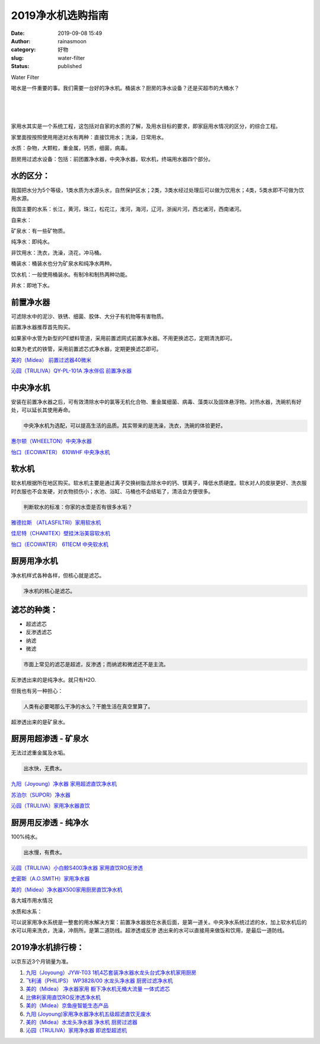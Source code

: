 2019净水机选购指南
##################
:date: 2019-09-08 15:49
:author: rainasmoon
:category: 好物
:slug: water-filter
:status: published

.. raw:: html

   <figure class="wp-block-image">

| |water filter|

.. raw:: html

   <figcaption>

Water Filter

.. raw:: html

   </figcaption>
   </figure>

喝水是一件重要的事。我们需要一台好的净水机。桶装水？厨房的净水设备？还是买超市的大桶水？

| 
|  
|  

家用水其实是一个系统工程，这包括对自家的水质的了解，及用水目标的要求，即家庭用水情况的区分，的综合工程。

家里面按按照使用用途对水有两种：直接饮用水；洗澡，日常用水。

水质：杂物，大颗粒，重金属，钙质，细菌，病毒。

厨房用过滤水设备：包括：前团置净水器，中央净水器，软水机，终端用水器四个部分。

水的区分：
==========

我国把水分为5个等级，1类水质为水源头水，自然保护区水；2类，3类水经过处理后可以做为饮用水；4类，5类水即不可做为饮用水源。

我国主要的水系：长江，黄河，珠江，松花江，淮河，海河，辽河，浙闽片河，西北诸河，西南诸河。

自来水：

矿泉水：有一些矿物质。

纯净水：即纯水。

非饮用水：洗衣，洗澡，浇花，冲马桶。

桶装水：桶装水也分为矿泉水和纯净水两种。

饮水机：一般使用桶装水。有制冷和制热两种功能。

井水：即地下水。

前置净水器
==========

可滤除水中的泥沙、铁锈、细菌、胶体、大分子有机物等有害物质。

前置净水器推荐首先购买。

如果家中水管为新型的PE塑料管道，采用前置滤网式前置净水器。不用更换滤芯，定期清洗即可。

如果为老式的铁管，采用前置滤芯式净水器，定期更换滤芯即可。

`美的（Midea） 前置过滤器40微米 <https://union-click.jd.com/jdc?e=&p=AyIGZRJTEwEUAVATXSUCFQ9SE1ocChoFUysfSlpMWGVCHlBDUAxLBQNQVk4YCQQAQB1AWQkFHUVBRhkSQw9THUJVEEMFSgxUVxZPI0AOEgBdHFMUCxoPVx1rFnBxRQF%2BIBJhawAjfhplahVFHVguQw4eN1QrWxQDEgJWGlIcBCI3VRxrVGwVAVQbUhIyEzdVH1wTChAEXBtfEAQbN1IbUiVBQl8KSxlJXExYZStrFjIiN1UrWCVAfAFcTl8QURACUh1aFwcbVwYSUxYDE1IHG15FURAEBx9bJQATBlES>`__

`沁园（TRULIVA）QY-PL-101A 净水伴侣 前置净水器 <https://union-click.jd.com/jdc?e=&p=AyIGZRNYEgEQAlIaWiUCFwBcHloWMlZYDUUEJVtXQhRZUAscSkIBR0RJHUlSSkkFSRxUVxZPRVJaRkFKSwlQWkxYW10LVlZqUlkbXhILFwZWKy9jZwhVA3Ayd2Z0RAloPlZ7S10nYysZDiIGZRtaFAIXBFQSUhMyIgdSKw17AhMGVBpaFQAbBWUaaxUGFQFdGVgdARAAVB1rEgIbNxZLA0pSUFsLRQQlMiIEZStrFTIRNxd1XRxXFgIGGV4SBBMFUBILRgsaBFQaDkcCF1cGGVhHBhI3VxpaEQs%3D>`__

中央净水机
==========

安装在前置净水器之后，可有效清除水中的氯等无机化合物、重金属细菌、病毒、藻类以及固体悬浮物。对热水器，洗碗机有好处，可以延长其使用寿命。

.. code:: wp-block-preformatted

    中央净水机为选配，可以提高生活的品质。其实带来的是洗澡，洗衣，洗碗的体验更好。

`惠尔顿（WHEELTON）中央净水器 <https://union-click.jd.com/jdc?e=&p=AyIGZRNdEQsWBFUdWiUCFwFXE10VBBQBXSsfSlpMWGVCHlBDUAxLBQNQVk4YCQQAQB1AWQkFHUVBRhkSQw9THUJVEEMFSgxUVxZPI0AOEgJTGVMTAhQBUxNrVWd6bwJDBRZnYmFPWRhBXHJYBXoFQw4eN1QrWxQDEgJWGlIcBCI3VRxrVGwVA1wfWBMyEzdVH1wTChAEXB1SFQYQN1IbUiVBQl8KSxlJXExYZStrFjIiN1UrWCVAfAFcTl8QURACUh1aFwcbVwYSUxYDE1IHG15FURAEBx9bJQATBlES>`__

`怡口（ECOWATER） 610WHF 中央净水机 <https://union-click.jd.com/jdc?e=&p=AyIGZRtdEgEUBlcfUxIyGgBTGFkQMlZYDUUEJVtXQhRZUAscSkIBR0RJHUlSSkkFSRxUVxZPRVJaRkFKSwlQWkxYW10LVlZqUlkTXBMBEAJlTgtoQm5hIU44FXxkdQUcU2FgEnEna1cZMhM3VRpaFQcRBlwSXSUyEgBlTTUVAxMGVBpbFwoWN1QrWxEFFA9XGV4UABUAUytcFQsiRAVDBEVATlkLRGslMhE3ZStbJQEiRTtLWkBRE1RdEl4TAkACXB8LHQFBDgZPWEZVEVcGH1wSCyIFVBpfHA%3D%3D>`__

软水机
======

软水机根据所在地区购买。软水机主要是通过离子交换树脂去除水中的钙、镁离子，降低水质硬度。软水对人的皮肤更好、洗衣服时衣服也不会发硬，对衣物损伤小；水池、浴缸、马桶也不会结垢了，清洁会方便很多。

.. code:: wp-block-preformatted

    判断软水的标准：你家的水壶是否有很多水垢？

`雅德拉斯 （ATLASFILTRI）家用软水机 <https://union-click.jd.com/jdc?e=&p=AyIGZRtZFQAVD1wbWhcyEgZUGloUAxIBVhxZJUZNXwtEa0xHV0YXEEULWldTCQQHCllHGAdFBwtEQkQBBRxNVlQYBUkeTVxNCRNLGEF6RwtVGloUAxMGVR1YEgAieCMBWnYDdl0wTAdtYVdyPHAMYgVPUVkXaxQyEgZUG14WAxsOUytrFQUiRTvO0q7VloGDseLMu7ze0JKMvKDFqu3D87TWppqBpdIlAyIHURxdHQAQAlEaXRMCIgBVEmtWUkpYBVkHS1xNN2UrWCUyIgdlGGtXbEADU0taHQdFBVxMXxAGGgFdH1kTChUOABhTQAcUVAFIaxcDEwNc>`__

`佳尼特（CHANITEX）壁挂沐浴美容软水机 <https://union-click.jd.com/jdc?e=&p=AyIGZRtdEgYWD1ETXRYyEgZUGloQBhoHVR5ZJUZNXwtEa0xHV0YXEEULWldTCQQHCllHGAdFBwtEQkQBBRxNVlQYBUkeTVxNCRNLGEF6RwtVGloUAxcDXRtbEAAiXzN5RUFrV1owazlLcGxSHXk6UQBhQVkXaxQyEgZUG14WAxsOUytrFQUiUTsbWhQDEwZSE1IQMhM3VR9cEwoQBVIZWBEEETdSG1IlQUJfCksZSVxMWGUraxYyIjdVK1glQHwDUhkPRwMWBwIaWxAHRgICEw5FBhpXBx5eFgUVUgFJCSUAEwZREg%3D%3D>`__

`怡口（ECOWATER） 611ECM 中央软水机 <https://union-click.jd.com/jdc?e=&p=AyIGZRtdEgEUBlcfUxIyGgFdHl4QMlZYDUUEJVtXQhRZUAscSkIBR0RJHUlSSkkFSRxUVxZPRVJaRkFKSwlQWkxYW10LVlZqUlkTXR0HFwJlXjkXY1pZKnA7awFMBQFuKE5JE1EXa1cZMhM3VRpaFQcRBlwSXSUyEgBlTTUVAxMGVBpbFwoWN1QrWxEFFA9XGVwSCxUDUStcFQsiRAVDBEVATlkLRGslMhE3ZStbJQEiRTsfXBdWQAZRGwwUAhcCAR4MHVdCA11LCRAHEQBSTg9HUCIFVBpfHA%3D%3D>`__

厨房用净水机
============

净水机样式各种各样，但核心就是滤芯。

.. code:: wp-block-preformatted

    净水机的核心是滤芯。

滤芯的种类：
============

-  超滤滤芯
-  反渗透滤芯
-  纳滤
-  微滤

.. code:: wp-block-preformatted

    市面上常见的滤芯是超滤，反渗透；而纳滤和微滤还不是主流。

反渗透出来的是纯净水。就只有H2O.

但我也有另一种担心：

.. code:: wp-block-preformatted

    人类有必要喝那么干净的水么？干脆生活在真空里算了。

超渗透出来的是矿泉水。

厨房用超渗透 - 矿泉水
=====================

无法过滤重金属及水垢。

.. code:: wp-block-preformatted

    出水快，无费水。

`九阳（Joyoung）净水器 家用超滤直饮净水机 <https://union-click.jd.com/jdc?e=&p=AyIGZRtaFQcRAF0eWRYyEgZUHVgTABsDVxJrUV1KWQorAlBHU0VeBUVNR0ZbSkdETlcNVQtHRVNSUVNLXANBRA1XB14DS10cQQVYD21XHgdUGl0WBBAOURlSJQVaeR5uWBYCchkzaxBedRZcMUEfdWIeC2UaaxUDEwdQGFocCxQ3ZRtcJUN8B1MZXBIGIgZlG18SBBoFVhxTHAMWBmUcWxwyUVcNRAtXXkxZCitrJQEiN2UbaxYyUGlTEg4RB0EFUBxdFAAXDgVIUh0BEwYASVsQUkEFVklfFTIQBlQfUg%3D%3D>`__

`苏泊尔（SUPOR）净水器 <https://union-click.jd.com/jdc?e=&p=AyIGZRprFQMTBlQYWBcBFQBQKx9KWkxYZUIeUENQDEsFA1BWThgJBABAHUBZCQUdRUFGGRJDD1MdQlUQQwVKDFRXFk8jQA4SBlQaWhYBEARSHF4lSkZFXGkPV39xcQldWn1gQmwGSVl0VB4LZRprFQMTB1AYWhwLFDdlG1wlVHwHVBpaFgQaAVwYaxQyEgNSHVMXABsEVhhYFzIVB1wrGEVaTVcXRwVLXSI3ZRhrJTISN1YrGXsCQlJTSAkTBhpSBhpeHFYRV1ZJWhZXRlUAGVoQBUBQUCtZFAMWDg%3D%3D>`__

`沁园（TRULIVA）家用净水器直饮 <https://union-click.jd.com/jdc?e=&p=AyIGZRNeFQIQBFYYXiUCEgdQH1MUBxsGUisfSlpMWGVCHlBDUAxLBQNQVk4YCQQAQB1AWQkFHUVBRhkSQw9THUJVEEMFSgxUVxZPI0AOEgdVHl8dAxcOVBxrY0kWRFJdKFJnd1cGfy1vHFBSUWkIdQ4eN1QrWxQDEgJWGlIcBCI3VRxrVGwVBVAZXxUyEzdVH1wTChAFXB1bEAEXN1IbUiVBQl8KSxlJXExYZStrFjIiN1UrWCVAfAcFTl1GUBQDXU4IFAcbU1ZLWEcDEVIBSQ4XAxcAB0xeJQATBlES>`__

厨房用反渗透 - 纯净水
=====================

100%纯水。

.. code:: wp-block-preformatted

    出水慢，有费水。

`沁园（TRULIVA）小白鲸S400净水器 家用直饮RO反渗透 <https://union-click.jd.com/jdc?e=&p=AyIGZRNYEgEQAlIaWiUCEwZUGlkVAxMCXR5rUV1KWQorAlBHU0VeBUVNR0ZbSkdETlcNVQtHRVNSUVNLXANBRA1XB14DS10cQQVYD21XHgdUGloUABIGVB5TEDJqTAlAXUJmSGUDZVp%2BAxN1AHgmcGJiC1krWiUCEwZVHlgUCxsBZStbEjJEaVUaWhQDEwdXElklAyIHURxdHQARAFcSWRIEIgBVEmtWUkpYBVkHS1xNN2UrWCUyIgdlGGtXbBQOAB9eRgAXAFMaWRALQlRcE1gUA0dVVR4LRgARVVEbaxcDEwNc>`__

`史密斯（A.O.SMITH）家用净水器 <https://union-click.jd.com/jdc?e=&p=AyIGZRprEwcUBF0YUyVGTV8LRGtMR1dGFxBFC1pXUwkEBwpZRxgHRQcLREJEAQUcTVZUGAVJHk1cTQkTSxhBekcLUx5dFgoRD2V8ABBaSUInSTlsSkxwJlo4FgBrYgFdVxkyEzdVGloVBxEGXBJdJTISAGVNNRUDEwZUHV8XBRY3VCtbEQUUD1cYUxwAGwFSK1wVCyJEBUMERUBOWQtEayUyETdlK1slASJFOx1SQAYXVFceXBMDEAJcSwgcChEGVE4JFQdCVFcYCRECIgVUGl8c>`__

`美的（Midea）净水器X500家用厨房直饮净水机 <https://union-click.jd.com/jdc?e=&p=AyIGZRtbHQoXAVAbXRIyFgVSHlgVBBQOVxprUV1KWQorAlBHU0VeBUVNR0ZbSkdETlcNVQtHRVNSUVNLXANBRA1XB14DS10cQQVYD21XHgNXHF4WAhQBXBlaJVpudCUFPHMHd3oRQRBQXVplCmUaTGIeC2UaaxUDEwdQGFocCxQ3ZRtcJUN8AVITUh0AIgZlG18SBBoFVxpZHAoVBWUcWxwyUVcNRAtXXkxZCitrJQEiN2UbaxYyUGlTEg4RB0EFUBxdFAAXDgVIUh0BEwYASVsQUkEFVklfFTIQBlQfUg%3D%3D>`__

各大城市用水情况

水质和水系：

可以说家用净水系统是一整套的用水解决方案：前置净水器放在水表后面，是第一道关。中央净水系统过滤的水，加上软水机后的水可以用来洗衣，洗澡，冲厕所。是第二道防线。超渗透或反渗 透出来的水可以直接用来做饭和饮用，是最后一道防线。

2019净水机排行榜：
==================

以京东近3个月销量为准。

#. `九阳（Joyoung）JYW-T03 1机4芯套装净水器水龙头台式净水机家用厨房 <https://union-click.jd.com/jdc?e=&p=AyIGZRprEAoQBlMbWyVGTV8LRGtMR1dGFxBFC1pXUwkEBwpZRxgHRQcLREJEAQUcTVZUGAVJHk1cTQkTSxhBekcLUBNZFAQSB2UeLGkcGnoOQT53BU4AUmYrVFZ1RAJdVxkyEzdVGloVBxEGXBJdJTISAGVNNRUDEwZUG1gSCxA3VCtbEQYbD1AfUxAAGgNUK1wVCyJEBUMERUBOWQtEayUyETdlK1slASJFO0kOEAQRAFQdDEYAEwJcHQwdAhtUB05SEgQbUFYaDBxRIgVUGl8c&t=W1dCFFlQCxxKQgFHREkdSVJKSQVJHFRXFk9FUlpGQUpLCVBaTFhbXQtWVmpSWR5TFwMUB1U%3D>`__
#. `飞利浦（PHILIPS） WP3828/00 水龙头净水器 厨房过滤净水机 <https://union-click.jd.com/jdc?e=&p=AyIGZRtfFgYTBVUfXxEyEgZUGloUChoHUR9bJUZNXwtEa0xHV0YXEEULWldTCQQHCllHGAdFBwtEQkQBBRxNVlQYBUkeTVxNCRNLGEF6RwtVGloUAxMPXRtfEQIiRAAfD3JcdmE3cz0UAU0AElAIfQZkQVkXaxQyEgZUG14WAxsOUytrFQUiUTsbWhQDEwZWGVoQMhM3VR9fHAoXA10TUxYFETdSG1IlQUJfCksZSVxMWGUraxYyIjdVK1glQHxVAB5dFgUTAQJIWRQHGwECE1scUUBSXBxdHFURBgISCCUAEwZREg%3D%3D&t=W1dCFFlQCxxKQgFHREkdSVJKSQVJHFRXFk9FUlpGQUpLCVBaTFhbXQtWVmpSWRtaFAMTBl0TWxEGEg%3D%3D>`__
#. `美的（Midea） 净水器家用 橱下净水机无桶大流量 一体式滤芯 <https://union-click.jd.com/jdc?e=&p=AyIGZRprHAYTB1cTWCVGTV8LRGtMR1dGFxBFC1pXUwkEBwpZRxgHRQcLREJEAQUcTVZUGAVJHk1cTQkTSxhBekcLXB9aFQAaBGVmPlRQFW40XjlGAVpeMnowaF9PYAVNVxkyEzdVGloVBxEGXBJdJTISAGVNNRUDEwZUGlsWCxA3VCtbEQYbD1AcWhALEgZQK1wVCyJEBUMERUBOWQtEayUyETdlK1slASJFO0kOEAQRAFQdDEYAEwJcHQwdAhtUB05SEgQbUFYaDBxRIgVUGl8c&t=W1dCFFlQCxxKQgFHREkdSVJKSQVJHFRXFk9FUlpGQUpLCVBaTFhbXQtWVmpSWRJfFAIQD1Y%3D>`__
#. `比佛利家用直饮RO反渗透净水机 <https://union-click.jd.com/jdc?e=&p=AyIGZRprFQMTBlQfXxIBFgdSKx9KWkxYZUIeUENQDEsFA1BWThgJBABAHUBZCQUdRUFGGRJDD1MdQlUQQwVKDFRXFk8jQA4SBlQaWhEGFQRRG1wlA2gZFgUgRQZyWU8ZDl55RH8Sax5mRB4LZRprFQMTB1AYWhwLFDdlG1wlVHwHVBpaFAMSBFwZaxQyEgNRElMRCxQHURhbEzIVB1wrGEVaTVcXRwVLXSI3ZRhrJTISN1YrGXsBQQZQT19CUkcBBR5eEAsWDlJLXEcERQNTTl4XAhRVBitZFAMWDg%3D%3D&t=W1dCFFlQCxxKQgFHREkdSVJKSQVJHFRXFk9FUlpGQUpLCVBaTFhbXQtWVmpSWRtaFAMTA1EcWBECFQ%3D%3D>`__
#. `美的（Midea）京鱼座智能生态产品 <https://union-click.jd.com/jdc?e=&p=AyIGZRprFQMTBlQeWhcBFAVWKx9KWkxYZUIeUENQDEsFA1BWThgJBABAHUBZCQUdRUFGGRJDD1MdQlUQQwVKDFRXFk8jQA4SBlQaWhADEARTGVglAgwAMElZc3FwfQ1tWkhhREElQF5gVB4LZRprFQMTB1AYWhwLFDdlG1wlVHwHVBpaFAMSBFwZaxQyEgNRElMRCxsGUBJfFzIVB1wrGEVaTVcXRwVLXSI3ZRhrJTISN1YrGXsBQQZQT19CUkcBBR5eEAsWDlJLXEcERQNTTl4XAhRVBitZFAMWDg%3D%3D&t=W1dCFFlQCxxKQgFHREkdSVJKSQVJHFRXFk9FUlpGQUpLCVBaTFhbXQtWVmpSWRtaFAMTAlQZWBMAEQ%3D%3D>`__
#. `九阳 (Joyoung)家用净水器净水机五级超滤直饮无废水 <https://union-click.jd.com/jdc?e=&p=AyIGZRprFgERB1caXyVGTV8LRGtMR1dGFxBFC1pXUwkEBwpZRxgHRQcLREJEAQUcTVZUGAVJHk1cTQkTSxhBekcLVhhYFQATA2VbEkwFUX5cXDhWeHVbUxkNE0N3eCddVxkyEzdVGloVBxEGXBJdJTISAGVNNRUDEwZUG1gSCxA3VCtbEQYbD1ESUhMAEAJcK1wVCyJEBUMERUBOWQtEayUyETdlK1slASJFOxgIFAdGAwJLDhNSFwJQEl8cBUIABx0MEQRHAlcbXUdRIgVUGl8c&t=W1dCFFlQCxxKQgFHREkdSVJKSQVJHFRXFk9FUlpGQUpLCVBaTFhbXQtWVmpSWRhYFgIQBlE%3D>`__
#. `美的（Midea）水龙头净水器 净水机 厨房过滤器 <https://union-click.jd.com/jdc?e=&p=AyIGZRprEgMWB1EZUiVGTV8LRGtMR1dGFxBFC1pXUwkEBwpZRxgHRQcLREJEAQUcTVZUGAVJHk1cTQkTSxhBekcLUhpfFQYQDmVLO2kFFVUdBTlmSkoAT10zEUZuQjN7VxkyEzdVGloVBxEGXBJdJTISAGVNNRUDEwZUGlsWCxA3VCtbEQYbD1ESUxYDFA9XK1wVCyJEBUMERUBOWQtEayUyETdlK1slASJFOxgIFAdGAwJLDhNSFwJQEl8cBUIABx0MEQRHAlcbXUdRIgVUGl8c&t=W1dCFFlQCxxKQgFHREkdSVJKSQVJHFRXFk9FUlpGQUpLCVBaTFhbXQtWVmpSWRxaEQIWBVw%3D>`__
#. `沁园（TRULIVA）家用净水器 即滤型超滤机 <https://union-click.jd.com/jdc?e=&p=AyIGZRNYEgEQAlIaWiUHFwBUHV0cMlZYDUUEJVtXQhRZUAscSkIBR0RJHUlSSkkFSRxUVxZPRVJaRkFKSwlQWkxYW10LVlZqUlkeXhIDFAFcK1hjVAxZFHNbdWpoXTxQWmZkRmMMTSsZDiIGZRtaFAIXBFQSUhMyIgdSKw17AhMGVBpaFQAbBWUaaxUGFg5dH1IdBRoDVR5rEgIbNxZLA0pSUFsLRQQlMiIEZStrFTIRNxd1WEYDF1NRTAtABEICUB5SEQsVV1JJXUIGFFJQGVsTUEE3VxpaEQs%3D&t=W1dCFFlQCxxKQgFHREkdSVJKSQVJHFRXFk9FUlpGQUpLCVBaTFhbXQtWVmpSWR5eEgMUAVw%3D>`__

.. |water filter| image:: https://img.rainasmoon.com/wordpress/wp-content/uploads/2019/09/drops-of-water-578897_640.jpg

